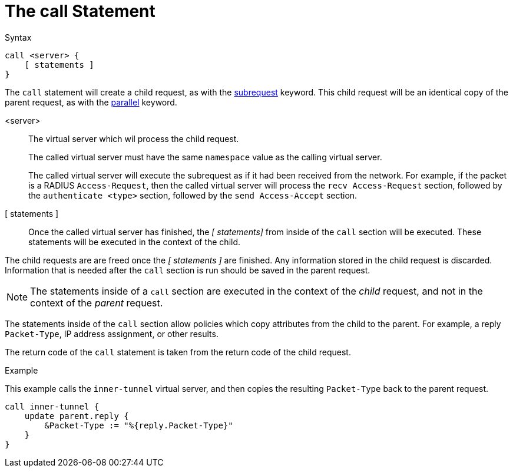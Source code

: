 = The call Statement

.Syntax
[source,unlang]
----
call <server> {
    [ statements ]
}
----

The `call` statement will create a child request, as with the
xref:subrequest.adoc[subrequest] keyword.  This child request will be
an identical copy of the parent request, as with the
xref:parallel.adoc[parallel] keyword.

<server>::  The virtual server which wil process the child request.
+
The called virtual server must have the same `namespace` value as the
calling virtual server.
+
The called virtual server will execute the subrequest as if it had
been received from the network.  For example, if the packet is a
RADIUS `Access-Request`, then the called virtual server will process
the `recv Access-Request` section, followed by the `authenticate
<type>` section, followed by the `send Access-Accept` section.

[ statements ]:: Once the called virtual server has finished, the _[
statements]_ from inside of the `call` section will be executed.
These statements will be executed in the context of the child.

The child requests are are freed once the _[ statements ]_ are
finished.  Any information stored in the child request is discarded.
Information that is needed after the `call` section is run should be
saved in the parent request.

NOTE: The statements inside of a `call` section are executed in the
context of the _child_ request, and not in the context of the _parent_
request.

The statements inside of the `call` section allow policies which copy
attributes from the child to the parent.  For example, a reply
`Packet-Type`, IP address assignment, or other results.

The return code of the `call` statement is taken from the return code
of the child request.

.Example

This example calls the `inner-tunnel` virtual server, and then copies
the resulting `Packet-Type` back to the parent request.

[source,unlang]
----
call inner-tunnel {
    update parent.reply {
        &Packet-Type := "%{reply.Packet-Type}"
    }
}
----

// Copyright (C) 2019 Network RADIUS SAS.  Licenced under CC-by-NC 4.0.
// Development of this documentation was sponsored by Network RADIUS SAS.
